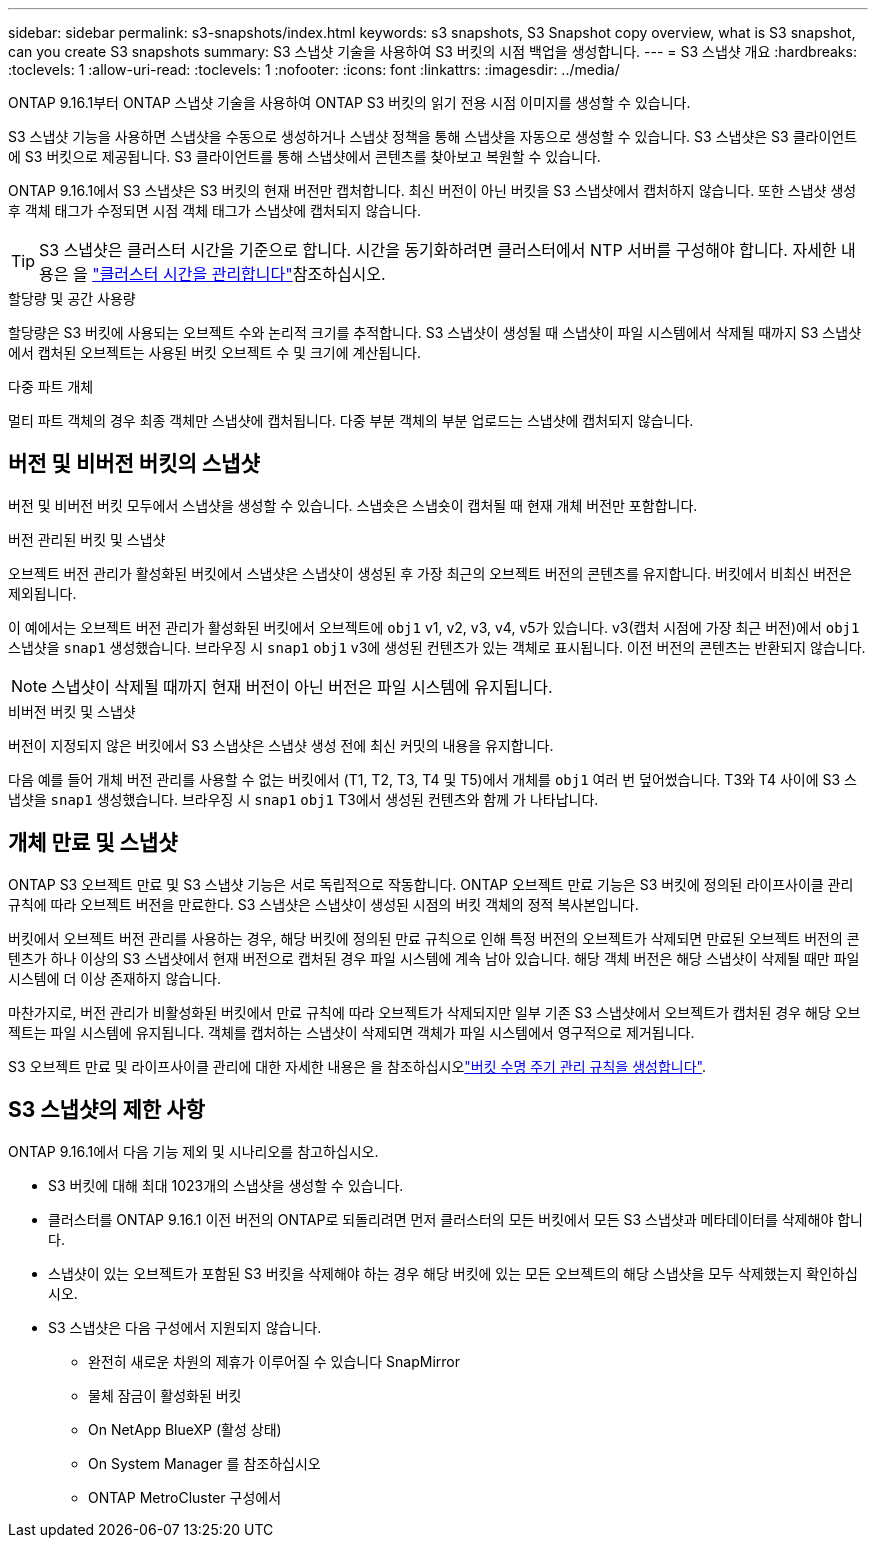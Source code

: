 ---
sidebar: sidebar 
permalink: s3-snapshots/index.html 
keywords: s3 snapshots, S3 Snapshot copy overview, what is S3 snapshot, can you create S3 snapshots 
summary: S3 스냅샷 기술을 사용하여 S3 버킷의 시점 백업을 생성합니다. 
---
= S3 스냅샷 개요
:hardbreaks:
:toclevels: 1
:allow-uri-read: 
:toclevels: 1
:nofooter: 
:icons: font
:linkattrs: 
:imagesdir: ../media/


[role="lead"]
ONTAP 9.16.1부터 ONTAP 스냅샷 기술을 사용하여 ONTAP S3 버킷의 읽기 전용 시점 이미지를 생성할 수 있습니다.

S3 스냅샷 기능을 사용하면 스냅샷을 수동으로 생성하거나 스냅샷 정책을 통해 스냅샷을 자동으로 생성할 수 있습니다. S3 스냅샷은 S3 클라이언트에 S3 버킷으로 제공됩니다. S3 클라이언트를 통해 스냅샷에서 콘텐츠를 찾아보고 복원할 수 있습니다.

ONTAP 9.16.1에서 S3 스냅샷은 S3 버킷의 현재 버전만 캡처합니다. 최신 버전이 아닌 버킷을 S3 스냅샷에서 캡처하지 않습니다. 또한 스냅샷 생성 후 객체 태그가 수정되면 시점 객체 태그가 스냅샷에 캡처되지 않습니다.


TIP: S3 스냅샷은 클러스터 시간을 기준으로 합니다. 시간을 동기화하려면 클러스터에서 NTP 서버를 구성해야 합니다. 자세한 내용은 을 link:../system-admin/manage-cluster-time-concept.html["클러스터 시간을 관리합니다"]참조하십시오.

.할당량 및 공간 사용량
할당량은 S3 버킷에 사용되는 오브젝트 수와 논리적 크기를 추적합니다. S3 스냅샷이 생성될 때 스냅샷이 파일 시스템에서 삭제될 때까지 S3 스냅샷에서 캡처된 오브젝트는 사용된 버킷 오브젝트 수 및 크기에 계산됩니다.

.다중 파트 개체
멀티 파트 객체의 경우 최종 객체만 스냅샷에 캡처됩니다. 다중 부분 객체의 부분 업로드는 스냅샷에 캡처되지 않습니다.



== 버전 및 비버전 버킷의 스냅샷

버전 및 비버전 버킷 모두에서 스냅샷을 생성할 수 있습니다. 스냅숏은 스냅숏이 캡처될 때 현재 개체 버전만 포함합니다.

.버전 관리된 버킷 및 스냅샷
오브젝트 버전 관리가 활성화된 버킷에서 스냅샷은 스냅샷이 생성된 후 가장 최근의 오브젝트 버전의 콘텐츠를 유지합니다. 버킷에서 비최신 버전은 제외됩니다.

이 예에서는 오브젝트 버전 관리가 활성화된 버킷에서 오브젝트에 `obj1` v1, v2, v3, v4, v5가 있습니다. v3(캡처 시점에 가장 최근 버전)에서 `obj1` 스냅샷을 `snap1` 생성했습니다. 브라우징 시 `snap1` `obj1` v3에 생성된 컨텐츠가 있는 객체로 표시됩니다. 이전 버전의 콘텐츠는 반환되지 않습니다.


NOTE: 스냅샷이 삭제될 때까지 현재 버전이 아닌 버전은 파일 시스템에 유지됩니다.

.비버전 버킷 및 스냅샷
버전이 지정되지 않은 버킷에서 S3 스냅샷은 스냅샷 생성 전에 최신 커밋의 내용을 유지합니다.

다음 예를 들어 개체 버전 관리를 사용할 수 없는 버킷에서 (T1, T2, T3, T4 및 T5)에서 개체를 `obj1` 여러 번 덮어썼습니다. T3와 T4 사이에 S3 스냅샷을 `snap1` 생성했습니다. 브라우징 시 `snap1` `obj1` T3에서 생성된 컨텐츠와 함께 가 나타납니다.



== 개체 만료 및 스냅샷

ONTAP S3 오브젝트 만료 및 S3 스냅샷 기능은 서로 독립적으로 작동합니다. ONTAP 오브젝트 만료 기능은 S3 버킷에 정의된 라이프사이클 관리 규칙에 따라 오브젝트 버전을 만료한다. S3 스냅샷은 스냅샷이 생성된 시점의 버킷 객체의 정적 복사본입니다.

버킷에서 오브젝트 버전 관리를 사용하는 경우, 해당 버킷에 정의된 만료 규칙으로 인해 특정 버전의 오브젝트가 삭제되면 만료된 오브젝트 버전의 콘텐츠가 하나 이상의 S3 스냅샷에서 현재 버전으로 캡처된 경우 파일 시스템에 계속 남아 있습니다. 해당 객체 버전은 해당 스냅샷이 삭제될 때만 파일 시스템에 더 이상 존재하지 않습니다.

마찬가지로, 버전 관리가 비활성화된 버킷에서 만료 규칙에 따라 오브젝트가 삭제되지만 일부 기존 S3 스냅샷에서 오브젝트가 캡처된 경우 해당 오브젝트는 파일 시스템에 유지됩니다. 객체를 캡처하는 스냅샷이 삭제되면 객체가 파일 시스템에서 영구적으로 제거됩니다.

S3 오브젝트 만료 및 라이프사이클 관리에 대한 자세한 내용은 을 참조하십시오link:../s3-config/create-bucket-lifecycle-rule-task.html["버킷 수명 주기 관리 규칙을 생성합니다"].



== S3 스냅샷의 제한 사항

ONTAP 9.16.1에서 다음 기능 제외 및 시나리오를 참고하십시오.

* S3 버킷에 대해 최대 1023개의 스냅샷을 생성할 수 있습니다.
* 클러스터를 ONTAP 9.16.1 이전 버전의 ONTAP로 되돌리려면 먼저 클러스터의 모든 버킷에서 모든 S3 스냅샷과 메타데이터를 삭제해야 합니다.
* 스냅샷이 있는 오브젝트가 포함된 S3 버킷을 삭제해야 하는 경우 해당 버킷에 있는 모든 오브젝트의 해당 스냅샷을 모두 삭제했는지 확인하십시오.
* S3 스냅샷은 다음 구성에서 지원되지 않습니다.
+
** 완전히 새로운 차원의 제휴가 이루어질 수 있습니다 SnapMirror
** 물체 잠금이 활성화된 버킷
** On NetApp BlueXP (활성 상태)
** On System Manager 를 참조하십시오
** ONTAP MetroCluster 구성에서



